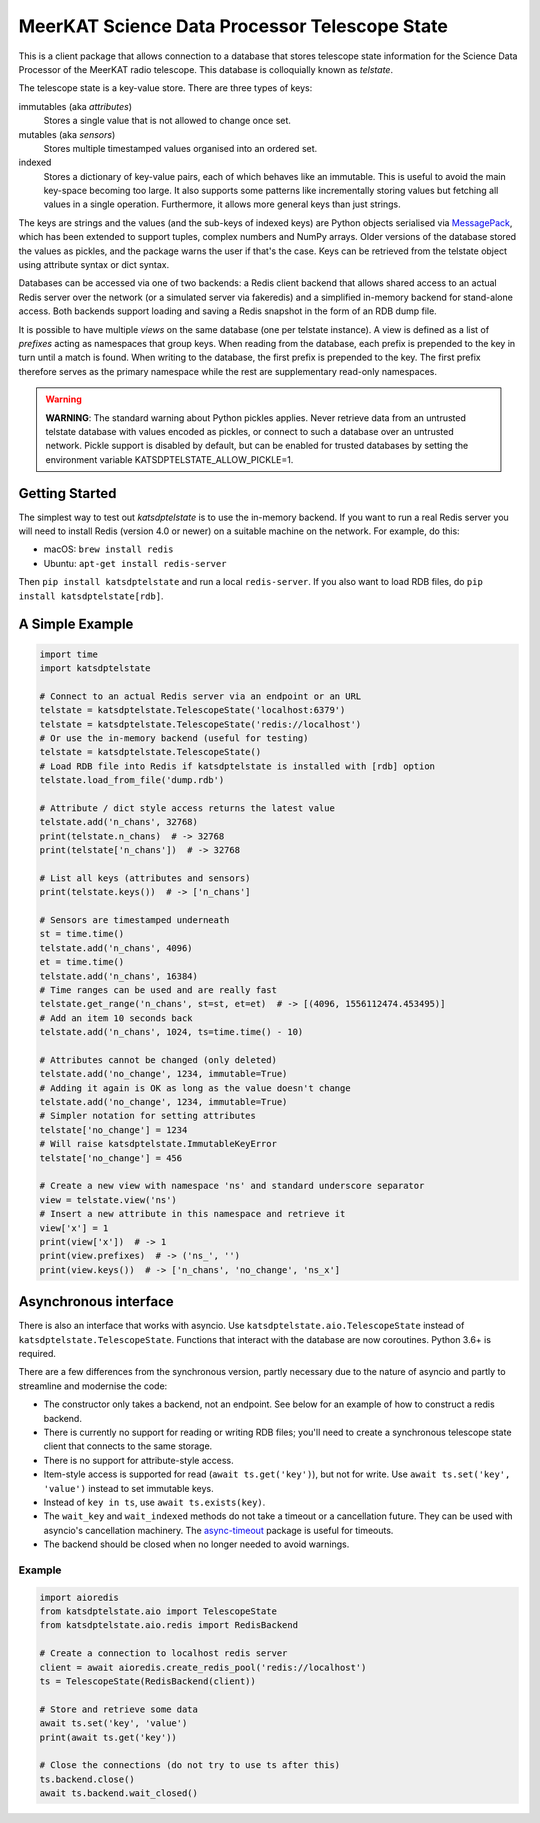 MeerKAT Science Data Processor Telescope State
==============================================

This is a client package that allows connection to a database that
stores telescope state information for the Science Data Processor of the
MeerKAT radio telescope. This database is colloquially known as *telstate*.

The telescope state is a key-value store. There are three types of keys:

immutables (aka *attributes*)
  Stores a single value that is not allowed to change once set.

mutables (aka *sensors*)
  Stores multiple timestamped values organised into an ordered set.

indexed
  Stores a dictionary of key-value pairs, each of which behaves like an
  immutable. This is useful to avoid the main key-space becoming too large.
  It also supports some patterns like incrementally storing values but
  fetching all values in a single operation. Furthermore, it allows more
  general keys than just strings.

The keys are strings and the values (and the sub-keys of indexed keys) are
Python objects serialised via MessagePack_, which has been extended to support
tuples, complex numbers and NumPy arrays. Older versions of the database stored
the values as pickles, and the package warns the user if that's the case. Keys
can be retrieved from the telstate object using attribute syntax or dict
syntax.

.. _MessagePack: http://www.msgpack.org/

Databases can be accessed via one of two backends: a Redis client backend
that allows shared access to an actual Redis server over the network (or a
simulated server via fakeredis) and a simplified in-memory backend for
stand-alone access. Both backends support loading and saving a Redis snapshot
in the form of an RDB dump file.

It is possible to have multiple *views* on the same database (one per telstate
instance). A view is defined as a list of *prefixes* acting as namespaces that
group keys. When reading from the database, each prefix is prepended to the key
in turn until a match is found. When writing to the database, the first prefix
is prepended to the key. The first prefix therefore serves as the primary
namespace while the rest are supplementary read-only namespaces.

.. warning::

  **WARNING**: The standard warning about Python pickles applies. Never
  retrieve data from an untrusted telstate database with values encoded as
  pickles, or connect to such a database over an untrusted network. Pickle
  support is disabled by default, but can be enabled for trusted databases
  by setting the environment variable KATSDPTELSTATE_ALLOW_PICKLE=1.

Getting Started
---------------

The simplest way to test out `katsdptelstate` is to use the in-memory backend.
If you want to run a real Redis server you will need to install Redis (version
4.0 or newer) on a suitable machine on the network. For example, do this:

- macOS: ``brew install redis``
- Ubuntu: ``apt-get install redis-server``

Then ``pip install katsdptelstate`` and run a local ``redis-server``. If you
also want to load RDB files, do ``pip install katsdptelstate[rdb]``.

A Simple Example
----------------

.. code:: python

  import time
  import katsdptelstate

  # Connect to an actual Redis server via an endpoint or an URL
  telstate = katsdptelstate.TelescopeState('localhost:6379')
  telstate = katsdptelstate.TelescopeState('redis://localhost')
  # Or use the in-memory backend (useful for testing)
  telstate = katsdptelstate.TelescopeState()
  # Load RDB file into Redis if katsdptelstate is installed with [rdb] option
  telstate.load_from_file('dump.rdb')

  # Attribute / dict style access returns the latest value
  telstate.add('n_chans', 32768)
  print(telstate.n_chans)  # -> 32768
  print(telstate['n_chans'])  # -> 32768

  # List all keys (attributes and sensors)
  print(telstate.keys())  # -> ['n_chans']

  # Sensors are timestamped underneath
  st = time.time()
  telstate.add('n_chans', 4096)
  et = time.time()
  telstate.add('n_chans', 16384)
  # Time ranges can be used and are really fast
  telstate.get_range('n_chans', st=st, et=et)  # -> [(4096, 1556112474.453495)]
  # Add an item 10 seconds back
  telstate.add('n_chans', 1024, ts=time.time() - 10)

  # Attributes cannot be changed (only deleted)
  telstate.add('no_change', 1234, immutable=True)
  # Adding it again is OK as long as the value doesn't change
  telstate.add('no_change', 1234, immutable=True)
  # Simpler notation for setting attributes
  telstate['no_change'] = 1234
  # Will raise katsdptelstate.ImmutableKeyError
  telstate['no_change'] = 456

  # Create a new view with namespace 'ns' and standard underscore separator
  view = telstate.view('ns')
  # Insert a new attribute in this namespace and retrieve it
  view['x'] = 1
  print(view['x'])  # -> 1
  print(view.prefixes)  # -> ('ns_', '')
  print(view.keys())  # -> ['n_chans', 'no_change', 'ns_x']

Asynchronous interface
----------------------
There is also an interface that works with asyncio. Use
``katsdptelstate.aio.TelescopeState`` instead of
``katsdptelstate.TelescopeState``. Functions that interact with the database are now
coroutines. Python 3.6+ is required.

There are a few differences from the synchronous version, partly necessary due
to the nature of asyncio and partly to streamline and modernise the code:

- The constructor only takes a backend, not an endpoint. See below for an
  example of how to construct a redis backend.
- There is currently no support for reading or writing RDB files; you'll need
  to create a synchronous telescope state client that connects to the same
  storage.
- There is no support for attribute-style access.
- Item-style access is supported for read (``await ts.get('key')``), but not
  for write. Use ``await ts.set('key', 'value')`` instead to set immutable
  keys.
- Instead of ``key in ts``, use ``await ts.exists(key)``.
- The ``wait_key`` and ``wait_indexed`` methods do not take a timeout or a
  cancellation future. They can be used with asyncio's cancellation machinery.
  The `async-timeout`_ package is useful for timeouts.
- The backend should be closed when no longer needed to avoid warnings.

.. _async-timeout: https://pypi.org/project/async-timeout/

Example
^^^^^^^

.. code:: python

  import aioredis
  from katsdptelstate.aio import TelescopeState
  from katsdptelstate.aio.redis import RedisBackend

  # Create a connection to localhost redis server
  client = await aioredis.create_redis_pool('redis://localhost')
  ts = TelescopeState(RedisBackend(client))

  # Store and retrieve some data
  await ts.set('key', 'value')
  print(await ts.get('key'))

  # Close the connections (do not try to use ts after this)
  ts.backend.close()
  await ts.backend.wait_closed()
